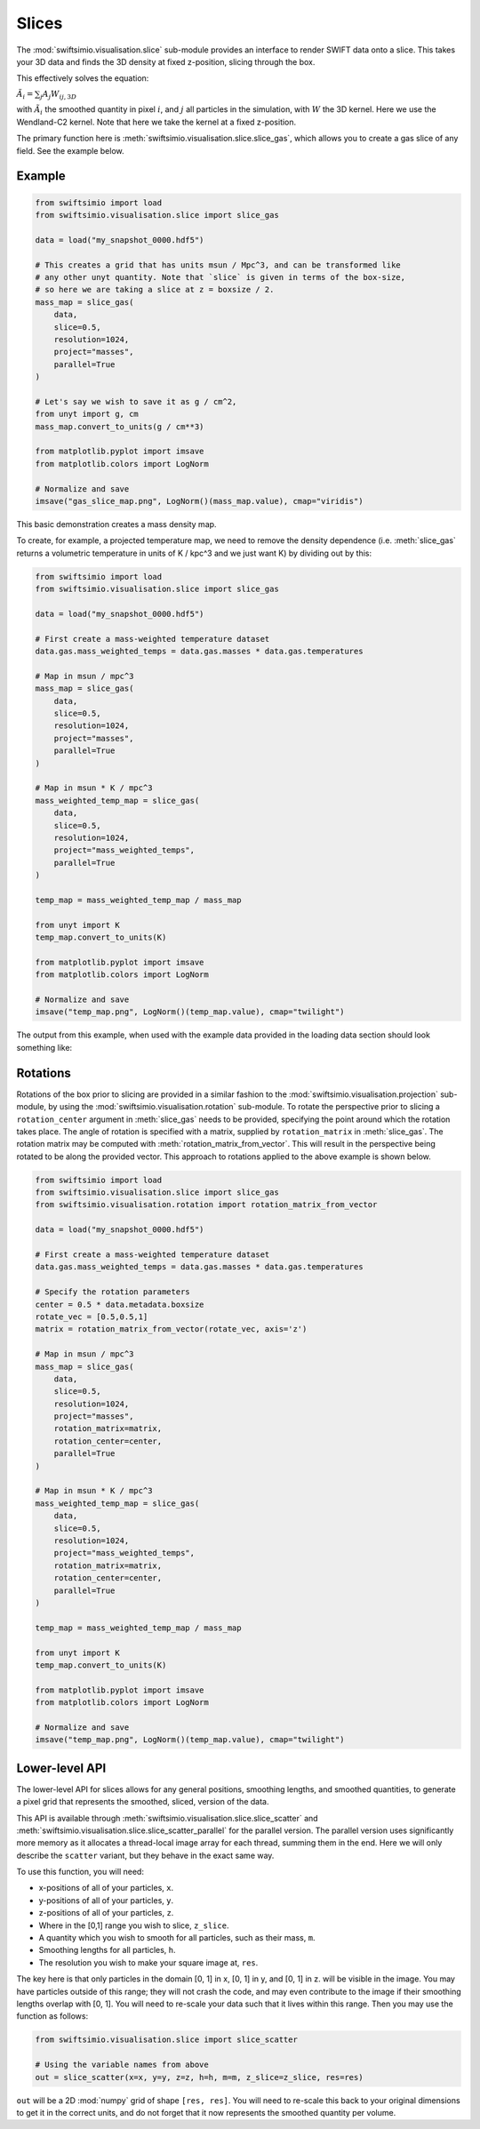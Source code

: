 Slices
======

The :mod:`swiftsimio.visualisation.slice` sub-module provides an interface
to render SWIFT data onto a slice. This takes your 3D data and finds the 3D
density at fixed z-position, slicing through the box.

This effectively solves the equation:

:math:`\tilde{A}_i = \sum_j A_j W_{ij, 3D}`

with :math:`\tilde{A}_i` the smoothed quantity in pixel :math:`i`, and
:math:`j` all particles in the simulation, with :math:`W` the 3D kernel.
Here we use the Wendland-C2 kernel. Note that here we take the kernel
at a fixed z-position.

The primary function here is
:meth:`swiftsimio.visualisation.slice.slice_gas`, which allows you to
create a gas slice of any field. See the example below.

Example
-------

.. code-block:: python

   from swiftsimio import load
   from swiftsimio.visualisation.slice import slice_gas

   data = load("my_snapshot_0000.hdf5")

   # This creates a grid that has units msun / Mpc^3, and can be transformed like
   # any other unyt quantity. Note that `slice` is given in terms of the box-size,
   # so here we are taking a slice at z = boxsize / 2.
   mass_map = slice_gas(
       data,
       slice=0.5,
       resolution=1024,
       project="masses",
       parallel=True
   )

   # Let's say we wish to save it as g / cm^2,
   from unyt import g, cm
   mass_map.convert_to_units(g / cm**3)

   from matplotlib.pyplot import imsave
   from matplotlib.colors import LogNorm

   # Normalize and save
   imsave("gas_slice_map.png", LogNorm()(mass_map.value), cmap="viridis")


This basic demonstration creates a mass density map.

To create, for example, a projected temperature map, we need to remove the
density dependence (i.e. :meth:`slice_gas` returns a volumetric temperature
in units of K / kpc^3 and we just want K) by dividing out by this:

.. code-block:: python

   from swiftsimio import load
   from swiftsimio.visualisation.slice import slice_gas

   data = load("my_snapshot_0000.hdf5")

   # First create a mass-weighted temperature dataset
   data.gas.mass_weighted_temps = data.gas.masses * data.gas.temperatures

   # Map in msun / mpc^3
   mass_map = slice_gas(
       data,
       slice=0.5,
       resolution=1024,
       project="masses",
       parallel=True
   )

   # Map in msun * K / mpc^3
   mass_weighted_temp_map = slice_gas(
       data,
       slice=0.5,
       resolution=1024,
       project="mass_weighted_temps",
       parallel=True
   )

   temp_map = mass_weighted_temp_map / mass_map

   from unyt import K
   temp_map.convert_to_units(K)

   from matplotlib.pyplot import imsave
   from matplotlib.colors import LogNorm

   # Normalize and save
   imsave("temp_map.png", LogNorm()(temp_map.value), cmap="twilight")


The output from this example, when used with the example data provided in the
loading data section should look something like:

.. image:: temp_slice.png

Rotations
---------

Rotations of the box prior to slicing are provided in a similar fashion to the 
:mod:`swiftsimio.visualisation.projection` sub-module, by using the 
:mod:`swiftsimio.visualisation.rotation` sub-module. To rotate the perspective
prior to slicing a ``rotation_center`` argument in :meth:`slice_gas` needs
to be provided, specifying the point around which the rotation takes place. 
The angle of rotation is specified with a matrix, supplied by ``rotation_matrix``
in :meth:`slice_gas`. The rotation matrix may be computed with 
:meth:`rotation_matrix_from_vector`. This will result in the perspective being 
rotated to be along the provided vector. This approach to rotations applied to 
the above example is shown below.

.. code-block:: python

   from swiftsimio import load
   from swiftsimio.visualisation.slice import slice_gas
   from swiftsimio.visualisation.rotation import rotation_matrix_from_vector

   data = load("my_snapshot_0000.hdf5")

   # First create a mass-weighted temperature dataset
   data.gas.mass_weighted_temps = data.gas.masses * data.gas.temperatures

   # Specify the rotation parameters
   center = 0.5 * data.metadata.boxsize
   rotate_vec = [0.5,0.5,1]
   matrix = rotation_matrix_from_vector(rotate_vec, axis='z')
   
   # Map in msun / mpc^3
   mass_map = slice_gas(
       data,
       slice=0.5,
       resolution=1024,
       project="masses",
       rotation_matrix=matrix,
       rotation_center=center,
       parallel=True
   )
   
   # Map in msun * K / mpc^3
   mass_weighted_temp_map = slice_gas(
       data, 
       slice=0.5,
       resolution=1024,
       project="mass_weighted_temps",
       rotation_matrix=matrix,
       rotation_center=center,
       parallel=True
   )

   temp_map = mass_weighted_temp_map / mass_map

   from unyt import K
   temp_map.convert_to_units(K)

   from matplotlib.pyplot import imsave
   from matplotlib.colors import LogNorm

   # Normalize and save
   imsave("temp_map.png", LogNorm()(temp_map.value), cmap="twilight")


Lower-level API
---------------

The lower-level API for slices allows for any general positions,
smoothing lengths, and smoothed quantities, to generate a pixel grid that
represents the smoothed, sliced, version of the data.

This API is available through
:meth:`swiftsimio.visualisation.slice.slice_scatter` and
:meth:`swiftsimio.visualisation.slice.slice_scatter_parallel` for the parallel
version. The parallel version uses significantly more memory as it allocates
a thread-local image array for each thread, summing them in the end. Here we
will only describe the ``scatter`` variant, but they behave in the exact same way.

To use this function, you will need:

+ x-positions of all of your particles, ``x``.
+ y-positions of all of your particles, ``y``.
+ z-positions of all of your particles, ``z``.
+ Where in the [0,1] range you wish to slice, ``z_slice``.
+ A quantity which you wish to smooth for all particles, such as their
  mass, ``m``.
+ Smoothing lengths for all particles, ``h``.
+ The resolution you wish to make your square image at, ``res``.

The key here is that only particles in the domain [0, 1] in x, [0, 1] in y,
and [0, 1] in z. will be visible in the image. You may have particles outside
of this range; they will not crash the code, and may even contribute to the
image if their smoothing lengths overlap with [0, 1]. You will need to
re-scale your data such that it lives within this range. Then you may use the
function as follows:

.. code-block:: python

   from swiftsimio.visualisation.slice import slice_scatter

   # Using the variable names from above
   out = slice_scatter(x=x, y=y, z=z, h=h, m=m, z_slice=z_slice, res=res)

``out`` will be a 2D :mod:`numpy` grid of shape ``[res, res]``. You will need
to re-scale this back to your original dimensions to get it in the correct units,
and do not forget that it now represents the smoothed quantity per volume.
